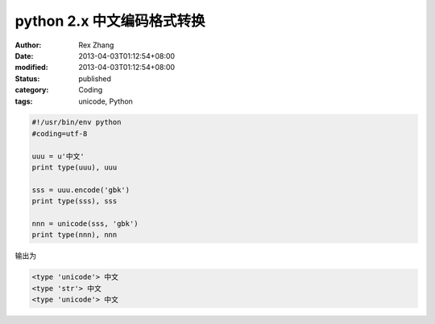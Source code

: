 python 2.x 中文编码格式转换
######################################


:author: Rex Zhang
:date: 2013-04-03T01:12:54+08:00
:modified: 2013-04-03T01:12:54+08:00
:status: published
:category: Coding
:tags: unicode, Python


.. code-block:: python

    #!/usr/bin/env python
    #coding=utf-8

    uuu = u'中文'
    print type(uuu), uuu

    sss = uuu.encode('gbk')
    print type(sss), sss

    nnn = unicode(sss, 'gbk')
    print type(nnn), nnn

输出为

.. code-block::

    <type 'unicode'> 中文
    <type 'str'> 中文
    <type 'unicode'> 中文
